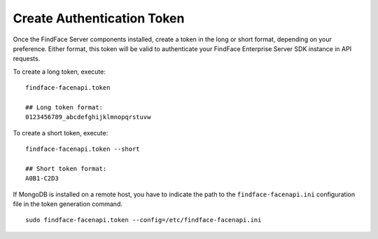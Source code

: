 .. _token:

Create Authentication Token
==================================

Once the FindFace Server сomponents installed, create a token in the long or short format, depending on your preference. Either format, this token will be valid to authenticate your FindFace Enterprise Server SDK instance in API requests.

To create a long token, execute:
::

 findface-facenapi.token

 ## Long token format:
 0123456789_abcdefghijklmnopqrstuvw

To create a short token, execute:
::

 findface-facenapi.token --short

 ## Short token format:
 A0B1-C2D3
 
If MongoDB is installed on a remote host, you have to indicate the path to the ``findface-facenapi.ini`` configuration file in the token generation command.
::

 sudo findface-facenapi.token --config=/etc/findface-facenapi.ini
